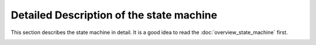 Detailed Description of the state machine
=========================================

This section describes the state machine in detail. It is a good idea to read the :doc:`overview_state_machine` first.

.. image:: images/statemachine_full.svg
    :align: center
    :width: 100%